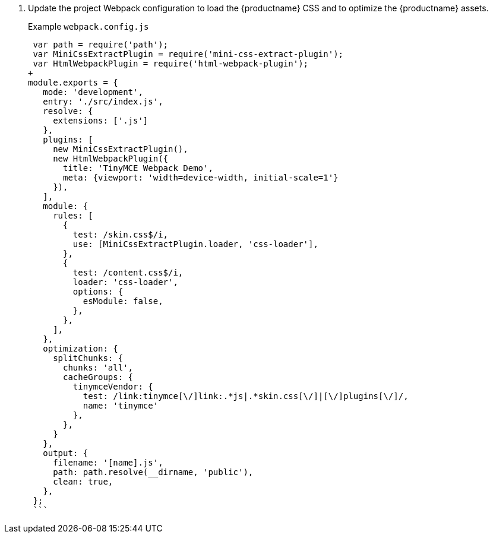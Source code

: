 . Update the project Webpack configuration to load the {productname} CSS and to optimize the {productname} assets.
+
Example `webpack.config.js`
+
```js
 var path = require('path');
 var MiniCssExtractPlugin = require('mini-css-extract-plugin');
 var HtmlWebpackPlugin = require('html-webpack-plugin');
+
module.exports = {
   mode: 'development',
   entry: './src/index.js',
   resolve: {
     extensions: ['.js']
   },
   plugins: [
     new MiniCssExtractPlugin(),
     new HtmlWebpackPlugin({
       title: 'TinyMCE Webpack Demo',
       meta: {viewport: 'width=device-width, initial-scale=1'}
     }),
   ],
   module: {
     rules: [
       {
         test: /skin.css$/i,
         use: [MiniCssExtractPlugin.loader, 'css-loader'],
       },
       {
         test: /content.css$/i,
         loader: 'css-loader',
         options: {
           esModule: false,
         },
       },
     ],
   },
   optimization: {
     splitChunks: {
       chunks: 'all',
       cacheGroups: {
         tinymceVendor: {
           test: /link:tinymce[\/]link:.*js|.*skin.css[\/]|[\/]plugins[\/]/,
           name: 'tinymce'
         },
       },
     }
   },
   output: {
     filename: '[name].js',
     path: path.resolve(__dirname, 'public'),
     clean: true,
   },
 };
 ```
